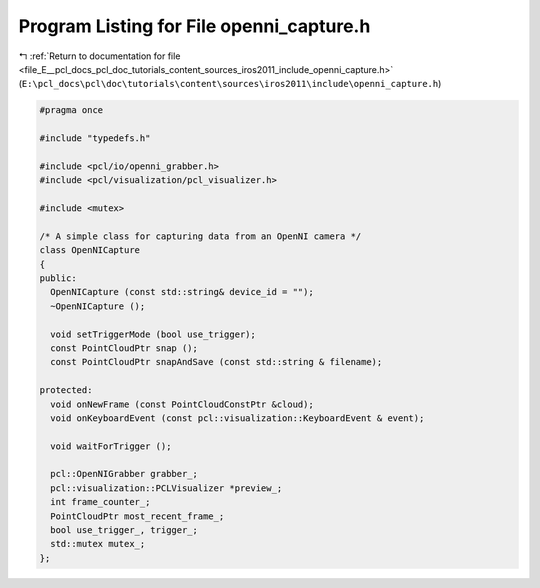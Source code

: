 
.. _program_listing_file_E__pcl_docs_pcl_doc_tutorials_content_sources_iros2011_include_openni_capture.h:

Program Listing for File openni_capture.h
=========================================

|exhale_lsh| :ref:`Return to documentation for file <file_E__pcl_docs_pcl_doc_tutorials_content_sources_iros2011_include_openni_capture.h>` (``E:\pcl_docs\pcl\doc\tutorials\content\sources\iros2011\include\openni_capture.h``)

.. |exhale_lsh| unicode:: U+021B0 .. UPWARDS ARROW WITH TIP LEFTWARDS

.. code-block:: cpp

   #pragma once
   
   #include "typedefs.h"
   
   #include <pcl/io/openni_grabber.h>
   #include <pcl/visualization/pcl_visualizer.h>
   
   #include <mutex>
   
   /* A simple class for capturing data from an OpenNI camera */
   class OpenNICapture
   {
   public:
     OpenNICapture (const std::string& device_id = "");
     ~OpenNICapture ();
     
     void setTriggerMode (bool use_trigger);
     const PointCloudPtr snap ();
     const PointCloudPtr snapAndSave (const std::string & filename);
   
   protected:
     void onNewFrame (const PointCloudConstPtr &cloud);
     void onKeyboardEvent (const pcl::visualization::KeyboardEvent & event);
   
     void waitForTrigger ();
   
     pcl::OpenNIGrabber grabber_;
     pcl::visualization::PCLVisualizer *preview_;
     int frame_counter_;
     PointCloudPtr most_recent_frame_;
     bool use_trigger_, trigger_;
     std::mutex mutex_;
   };
